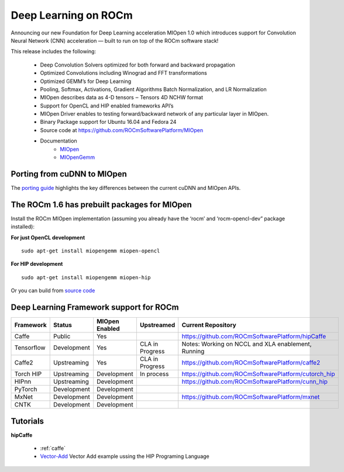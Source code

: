 .. _Deep-learning:

Deep Learning on ROCm
######################
Announcing our new Foundation for Deep Learning acceleration MIOpen 1.0 which introduces support for Convolution Neural Network (CNN) acceleration — built to run on top of the ROCm software stack!

This release includes the following:

 * Deep Convolution Solvers optimized for both forward and backward propagation
 * Optimized Convolutions including Winograd and FFT transformations
 * Optimized GEMM’s for Deep Learning
 * Pooling, Softmax, Activations, Gradient Algorithms Batch Normalization, and LR Normalization
 * MIOpen describes data as 4-D tensors ‒ Tensors 4D NCHW format
 * Support for OpenCL and HIP enabled frameworks API’s
 * MIOpen Driver enables to testing forward/backward network of any particular layer in MIOpen.
 * Binary Package support for Ubuntu 16.04 and Fedora 24
 * Source code at https://github.com/ROCmSoftwarePlatform/MIOpen
 * Documentation
    * `MIOpen <https://rocmsoftwareplatform.github.io/MIOpen/doc/html/apireference.html>`_
    * `MIOpenGemm <https://rocmsoftwareplatform.github.io/MIOpenGEMM/doc/html/index.html>`_

Porting from cuDNN to MIOpen
****************************
The `porting guide <https://github.com/dagamayank/ROCm.github.io/blob/master/doc/miopen_porting_guide.pdf>`_ highlights the key differences between the current cuDNN and MIOpen APIs.

The ROCm 1.6 has prebuilt packages for MIOpen
***********************************************
Install the ROCm MIOpen implementation (assuming you already have the ‘rocm’ and ‘rocm-opencl-dev” package installed):

**For just OpenCL development**

::

  sudo apt-get install miopengemm miopen-opencl

**For HIP development**

::

  sudo apt-get install miopengemm miopen-hip

Or you can build from `source code <https://github.com/ROCmSoftwarePlatform/MIOpen>`_

Deep Learning Framework support for ROCm
*******************************************
============ =============== =============== ===================== =====================================================
Framework	Status		MIOpen 		Upstreamed  		Current Repository
				Enabled		
============ =============== =============== ===================== =====================================================
Caffe      	Public    	Yes           	             	    https://github.com/ROCmSoftwarePlatform/hipCaffe
Tensorflow  	Development	Yes            	CLA in Progress	    Notes: Working on NCCL and XLA enablement, Running
Caffe2      	Upstreaming	Yes		CLA in Progress	    https://github.com/ROCmSoftwarePlatform/caffe2
Torch HIP  	Upstreaming	Development	In process	    https://github.com/ROCmSoftwarePlatform/cutorch_hip
HIPnn       	Upstreaming	Development     	            https://github.com/ROCmSoftwarePlatform/cunn_hip
PyTorch     	Development	Development	 	 
MxNet      	Development	Development  	             	    https://github.com/ROCmSoftwarePlatform/mxnet  
CNTK      	Development	Development    	     
============ =============== =============== ===================== =====================================================        	           
Tutorials
*************
**hipCaffe**

  * :ref:`caffe`
  *  `Vector-Add <https://github.com/ROCm-Developer-Tools/HIP-Examples/tree/master/vectorAdd>`_ Vector Add example ussing the HIP 	Programing Language



























